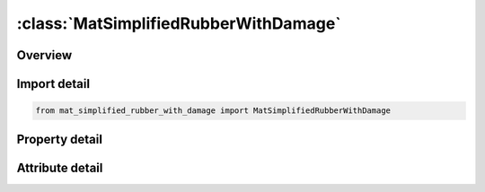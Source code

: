 





:class:`MatSimplifiedRubberWithDamage`
======================================


.. py:class:: mat_simplified_rubber_with_damage.MatSimplifiedRubberWithDamage(**kwargs)

   Bases: :py:obj:`ansys.dyna.core.lib.keyword_base.KeywordBase`


   
   DYNA MAT_SIMPLIFIED_RUBBER_WITH_DAMAGE keyword
















   ..
       !! processed by numpydoc !!


.. py:currentmodule:: MatSimplifiedRubberWithDamage

Overview
--------

.. tab-set::




   .. tab-item:: Properties

      .. list-table::
          :header-rows: 0
          :widths: auto

          * - :py:attr:`~mid`
            - Get or set the Material identification. A unique number has to be chosen.
          * - :py:attr:`~ro`
            - Get or set the Mass density.
          * - :py:attr:`~k`
            - Get or set the Linear bulk modulus.
          * - :py:attr:`~mu`
            - Get or set the Damping coefficient.
          * - :py:attr:`~g`
            - Get or set the Shear modulus for frequency independent damping. Frequency independent damping is based of a spring and slider in series. The critical stress for the slider mechanism is SIGF defined below. For the best results, the value of G should be 250-1000 times greater than SIGF.
          * - :py:attr:`~sigf`
            - Get or set the Limit stress for frequency independent, frictional, damping.
          * - :py:attr:`~sgl`
            - Get or set the Specimen gauge length.
          * - :py:attr:`~sw`
            - Get or set the Specimen width.
          * - :py:attr:`~st`
            - Get or set the Specimen thickness.
          * - :py:attr:`~lc_tbid`
            - Get or set the Load curve or table ID, see *DEFINE_TABLE, defining the force versus actual change in the gauge length. If the table definition is used a family of curves are defined for discrete strain rates. The load curves should cover the complete range of expected loading, i.e., the smallest stretch ratio to the largest.
          * - :py:attr:`~tension`
            - Get or set the Parameter that controls how the rate effects are treated. Applicable to the table definition.
          * - :py:attr:`~rtype`
            - Get or set the Strain rate type if a table is defined:
          * - :py:attr:`~avgopt`
            - Get or set the Averaging option determine strain rate to reduce numerical noise.
          * - :py:attr:`~lcunld`
            - Get or set the Load curve, see *DEFINE_CURVE, defining the force versus actual change in the gauge length during unloading. The unload curve should cover exactly the same range as LCLD and its end points should have identical values, i.e., the combination of LCLD and LCUNLD describes a complete cycle of loading and unloading.
          * - :py:attr:`~title`
            - Get or set the Additional title line


   .. tab-item:: Attributes

      .. list-table::
          :header-rows: 0
          :widths: auto

          * - :py:attr:`~keyword`
            - 
          * - :py:attr:`~subkeyword`
            - 
          * - :py:attr:`~option_specs`
            - Get the card format type.






Import detail
-------------

.. code-block:: python

    from mat_simplified_rubber_with_damage import MatSimplifiedRubberWithDamage

Property detail
---------------

.. py:property:: mid
   :type: Optional[int]


   
   Get or set the Material identification. A unique number has to be chosen.
















   ..
       !! processed by numpydoc !!

.. py:property:: ro
   :type: Optional[float]


   
   Get or set the Mass density.
















   ..
       !! processed by numpydoc !!

.. py:property:: k
   :type: Optional[float]


   
   Get or set the Linear bulk modulus.
















   ..
       !! processed by numpydoc !!

.. py:property:: mu
   :type: Optional[float]


   
   Get or set the Damping coefficient.
















   ..
       !! processed by numpydoc !!

.. py:property:: g
   :type: Optional[float]


   
   Get or set the Shear modulus for frequency independent damping. Frequency independent damping is based of a spring and slider in series. The critical stress for the slider mechanism is SIGF defined below. For the best results, the value of G should be 250-1000 times greater than SIGF.
















   ..
       !! processed by numpydoc !!

.. py:property:: sigf
   :type: Optional[float]


   
   Get or set the Limit stress for frequency independent, frictional, damping.
















   ..
       !! processed by numpydoc !!

.. py:property:: sgl
   :type: Optional[float]


   
   Get or set the Specimen gauge length.
















   ..
       !! processed by numpydoc !!

.. py:property:: sw
   :type: Optional[float]


   
   Get or set the Specimen width.
















   ..
       !! processed by numpydoc !!

.. py:property:: st
   :type: Optional[float]


   
   Get or set the Specimen thickness.
















   ..
       !! processed by numpydoc !!

.. py:property:: lc_tbid
   :type: Optional[float]


   
   Get or set the Load curve or table ID, see *DEFINE_TABLE, defining the force versus actual change in the gauge length. If the table definition is used a family of curves are defined for discrete strain rates. The load curves should cover the complete range of expected loading, i.e., the smallest stretch ratio to the largest.
















   ..
       !! processed by numpydoc !!

.. py:property:: tension
   :type: float


   
   Get or set the Parameter that controls how the rate effects are treated. Applicable to the table definition.
   EQ.-1.-: rate effects are considered for loading either in tension or compression, but not for unloading,
   EQ.0.0: rate effects are considered for compressive loading only,
   EQ.1.0: rate effects are treated identically in tension and compression.
















   ..
       !! processed by numpydoc !!

.. py:property:: rtype
   :type: float


   
   Get or set the Strain rate type if a table is defined:
   EQ.0.0: true strain rate,
   EQ.1.0: engineering strain rate.
















   ..
       !! processed by numpydoc !!

.. py:property:: avgopt
   :type: float


   
   Get or set the Averaging option determine strain rate to reduce numerical noise.
   EQ.0.0: simple average of twelve time steps,
   EQ.1.0: running 12 point average.
















   ..
       !! processed by numpydoc !!

.. py:property:: lcunld
   :type: Optional[int]


   
   Get or set the Load curve, see *DEFINE_CURVE, defining the force versus actual change in the gauge length during unloading. The unload curve should cover exactly the same range as LCLD and its end points should have identical values, i.e., the combination of LCLD and LCUNLD describes a complete cycle of loading and unloading.
















   ..
       !! processed by numpydoc !!

.. py:property:: title
   :type: Optional[str]


   
   Get or set the Additional title line
















   ..
       !! processed by numpydoc !!



Attribute detail
----------------

.. py:attribute:: keyword
   :value: 'MAT'


.. py:attribute:: subkeyword
   :value: 'SIMPLIFIED_RUBBER_WITH_DAMAGE'


.. py:attribute:: option_specs

   
   Get the card format type.
















   ..
       !! processed by numpydoc !!





